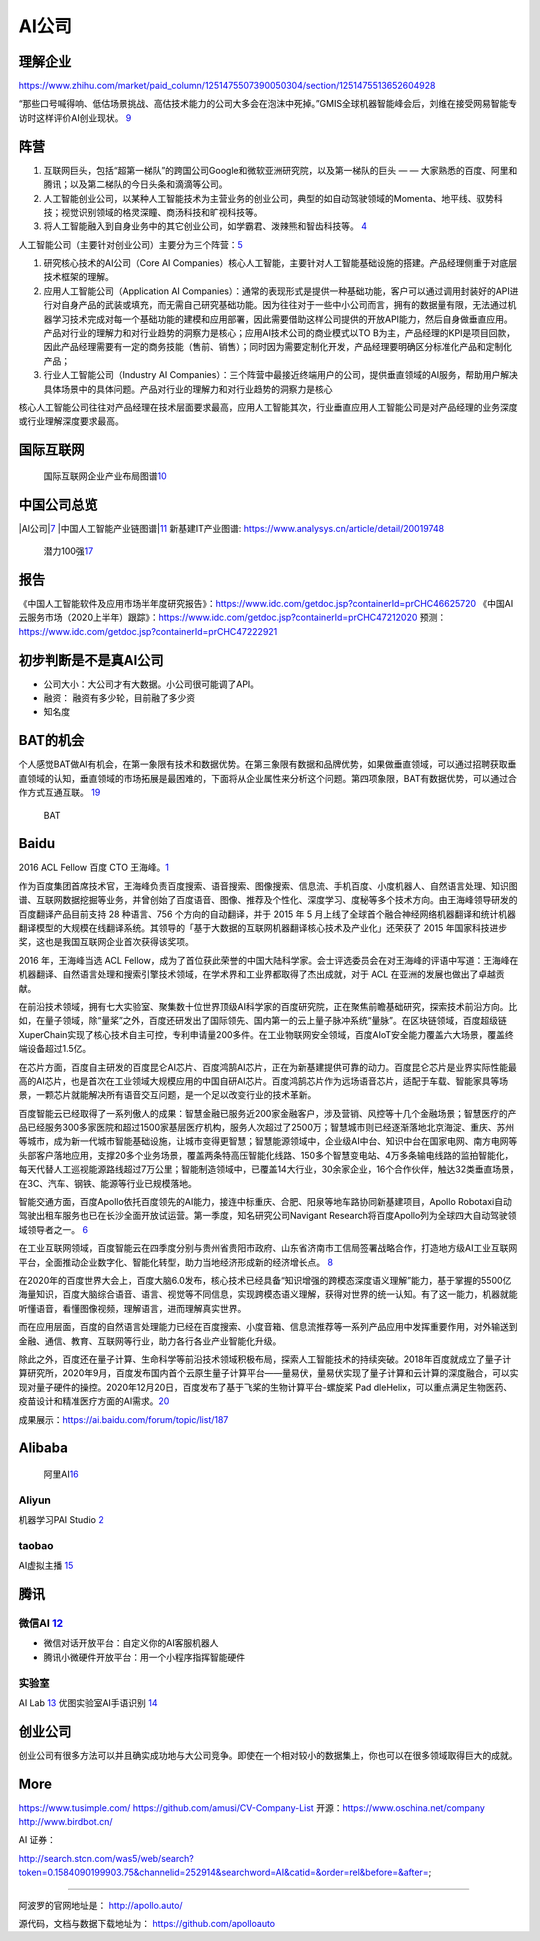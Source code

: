 
AI公司
======

理解企业
--------

https://www.zhihu.com/market/paid_column/1251475507390050304/section/1251475513652604928

“那些口号喊得响、低估场景挑战、高估技术能力的公司大多会在泡沫中死掉。”GMIS全球机器智能峰会后，刘维在接受网易智能专访时这样评价AI创业现状。
`9 <https://mp.weixin.qq.com/s?__biz=MzI3NTU3ODk1MQ==&mid=2247484933&idx=1&sn=e7b99f0686f5f4c6f9d41bc22a012881&chksm=eb03ef2ddc74663bc8f0ccca0f64c71a72e9e5583986806f81d86a799beca3d56ac970f461f9&scene=21#wechat_redirect>`__

阵营
----

1. 互联网巨头，包括“超第一梯队”的跨国公司Google和微软亚洲研究院，以及第一梯队的巨头
   — — 大家熟悉的百度、阿里和腾讯；以及第二梯队的今日头条和滴滴等公司。
2. 人工智能创业公司，以某种人工智能技术为主营业务的创业公司，典型的如自动驾驶领域的Momenta、地平线、驭势科技；视觉识别领域的格灵深瞳、商汤科技和旷视科技等。
3. 将人工智能融入到自身业务中的其它创业公司，如学霸君、泼辣熊和智齿科技等。
   `4 <https://zhuanlan.zhihu.com/p/33524676>`__

人工智能公司（主要针对创业公司）主要分为三个阵营：\ `5 <https://www.sohu.com/a/364264851_114819>`__

1. 研究核心技术的AI公司（Core AI
   Companies）核心人工智能，主要针对人工智能基础设施的搭建。产品经理侧重于对底层技术框架的理解。

2. 应用人工智能公司（Application AI
   Companies）：通常的表现形式是提供一种基础功能，客户可以通过调用封装好的API进行对自身产品的武装或填充，而无需自己研究基础功能。因为往往对于一些中小公司而言，拥有的数据量有限，无法通过机器学习技术完成对每一个基础功能的建模和应用部署，因此需要借助这样公司提供的开放API能力，然后自身做垂直应用。产品对行业的理解力和对行业趋势的洞察力是核心；应用AI技术公司的商业模式以TO
   B为主，产品经理的KPI是项目回款，因此产品经理需要有一定的商务技能（售前、销售）；同时因为需要定制化开发，产品经理要明确区分标准化产品和定制化产品；

3. 行业人工智能公司（Industry AI
   Companies）：三个阵营中最接近终端用户的公司，提供垂直领域的AI服务，帮助用户解决具体场景中的具体问题。产品对行业的理解力和对行业趋势的洞察力是核心

核心人工智能公司往往对产品经理在技术层面要求最高，应用人工智能其次，行业垂直应用人工智能公司是对产品经理的业务深度或行业理解深度要求最高。

国际互联网
----------

.. figure:: ../img/international_AI.png

   国际互联网企业产业布局图谱\ `10 <https://weread.qq.com/web/reader/40632860719ad5bb4060856kc9f326d018c9f0f895fb5e4>`__

中国公司总览
------------

|AI公司\ |\ `7 <https://daxueconsulting.com/ai-landscape-china/>`__
|中国人工智能产业链图谱\ |\ `11 <https://www2.deloitte.com/content/dam/Deloitte/cn/Documents/innovation/deloitte-cn-innovation-ai-whitepaper-zh-181126.pdfs>`__
新基建IT产业图谱: https://www.analysys.cn/article/detail/20019748

.. figure:: ../img/AI_100_company.png

   潜力100强\ `17 <http://finance.eastmoney.com/a/202007141554661012.html>`__

报告
----

《中国人工智能软件及应用市场半年度研究报告》：https://www.idc.com/getdoc.jsp?containerId=prCHC46625720
《中国AI云服务市场（2020上半年）跟踪》：https://www.idc.com/getdoc.jsp?containerId=prCHC47212020
预测：https://www.idc.com/getdoc.jsp?containerId=prCHC47222921

初步判断是不是真AI公司
----------------------

-  公司大小：大公司才有大数据。小公司很可能调了API。
-  融资： 融资有多少轮，目前融了多少资
-  知名度

BAT的机会
---------

个人感觉BAT做AI有机会，在第一象限有技术和数据优势。在第三象限有数据和品牌优势，如果做垂直领域，可以通过招聘获取垂直领域的认知，垂直领域的市场拓展是最困难的，下面将从企业属性来分析这个问题。第四项象限，BAT有数据优势，可以通过合作方式互通互联。
`19 <https://medium.com/@liwdai/%E8%BD%AC%E5%9E%8Bai%E4%BA%A7%E5%93%81%E7%BB%8F%E7%90%86%E9%9C%80%E8%A6%81%E6%8E%8C%E6%8F%A1%E7%9A%84%E7%A1%AC%E7%9F%A5%E8%AF%86-%E4%B8%80-ai%E4%BA%A7%E5%93%81%E7%BB%8F%E7%90%86%E8%83%BD%E5%8A%9B%E6%A8%A1%E5%9E%8B%E5%92%8C%E5%B8%B8%E8%A7%81ai%E6%A6%82%E5%BF%B5%E6%A2%B3%E7%90%86-99ccd4a7c214>`__

.. figure:: ../img/BAT.jpg

   BAT

Baidu
-----

2016 ACL Fellow 百度 CTO
王海峰。\ `1 <https://www.jiqizhixin.com/articles/2019-11-28-4>`__

作为百度集团首席技术官，王海峰负责百度搜索、语音搜索、图像搜索、信息流、手机百度、小度机器人、自然语言处理、知识图谱、互联网数据挖掘等业务，并曾创始了百度语音、图像、推荐及个性化、深度学习、度秘等多个技术方向。由王海峰领导研发的百度翻译产品目前支持
28 种语言、756 个方向的自动翻译，并于 2015 年 5
月上线了全球首个融合神经网络机器翻译和统计机器翻译模型的大规模在线翻译系统。其领导的「基于大数据的互联网机器翻译核心技术及产业化」还荣获了
2015 年国家科技进步奖，这也是我国互联网企业首次获得该奖项。

2016 年，王海峰当选 ACL
Fellow，成为了首位获此荣誉的中国大陆科学家。会士评选委员会在对王海峰的评语中写道：王海峰在机器翻译、自然语言处理和搜索引擎技术领域，在学术界和工业界都取得了杰出成就，对于
ACL 在亚洲的发展也做出了卓越贡献。

在前沿技术领域，拥有七大实验室、聚集数十位世界顶级AI科学家的百度研究院，正在聚焦前瞻基础研究，探索技术前沿方向。比如，在量子领域，除“量桨”之外，百度还研发出了国际领先、国内第一的云上量子脉冲系统“量脉”。在区块链领域，百度超级链XuperChain实现了核心技术自主可控，专利申请量200多件。在工业物联网安全领域，百度AIoT安全能力覆盖六大场景，覆盖终端设备超过1.5亿。

在芯片方面，百度自主研发的百度昆仑AI芯片、百度鸿鹄AI芯片，正在为新基建提供可靠的动力。百度昆仑芯片是业界实际性能最高的AI芯片，也是首次在工业领域大规模应用的中国自研AI芯片。百度鸿鹄芯片作为远场语音芯片，适配于车载、智能家具等场景，一颗芯片就能解决所有语音交互问题，是一个足以改变行业的技术革新。

百度智能云已经取得了一系列傲人的成果：智慧金融已服务近200家金融客户，涉及营销、风控等十几个金融场景；智慧医疗的产品已经服务300多家医院和超过1500家基层医疗机构，服务人次超过了2500万；智慧城市则已经逐渐落地北京海淀、重庆、苏州等城市，成为新一代城市智能基础设施，让城市变得更智慧；智慧能源领域中，企业级AI中台、知识中台在国家电网、南方电网等头部客户落地应用，支撑20多个业务场景，覆盖两条特高压智能化线路、150多个智慧变电站、4万多条输电线路的监拍智能化，每天代替人工巡视能源路线超过7万公里；智能制造领域中，已覆盖14大行业，30余家企业，16个合作伙伴，触达32类垂直场景，在3C、汽车、钢铁、能源等行业已规模落地。

智能交通方面，百度Apollo依托百度领先的AI能力，接连中标重庆、合肥、阳泉等地车路协同新基建项目，Apollo
Robotaxi自动驾驶出租车服务也已在长沙全面开放试运营。第一季度，知名研究公司Navigant
Research将百度Apollo列为全球四大自动驾驶领域领导者之一。
`6 <http://www.mysecretrainbow.com/ai/17083.html>`__

在工业互联网领域，百度智能云在四季度分别与贵州省贵阳市政府、山东省济南市工信局签署战略合作，打造地方级AI工业互联网平台，全面推动企业数字化、智能化转型，助力当地经济形成新的经济增长点。
`8 <http://finance.eastmoney.com/a/202102181812494141.html>`__

在2020年的百度世界大会上，百度大脑6.0发布，核心技术已经具备“知识增强的跨模态深度语义理解”能力，基于掌握的5500亿海量知识，百度大脑综合语音、语言、视觉等不同信息，实现跨模态语义理解，获得对世界的统一认知。有了这一能力，机器就能听懂语音，看懂图像视频，理解语言，进而理解真实世界。

而在应用层面，百度的自然语言处理能力已经在百度搜索、小度音箱、信息流推荐等一系列产品应用中发挥重要作用，对外输送到金融、通信、教育、互联网等行业，助力各行各业产业智能化升级。

除此之外，百度还在量子计算、生命科学等前沿技术领域积极布局，探索人工智能技术的持续突破。2018年百度就成立了量子计算研究所，2020年9月，百度发布国内首个云原生量子计算平台——量易伏，量易伏实现了量子计算和云计算的深度融合，可以实现对量子硬件的操控。2020年12月20日，百度发布了基于飞桨的生物计算平台-螺旋桨
Pad
dleHelix，可以重点满足生物医药、疫苗设计和精准医疗方面的AI需求。\ `20 <http://news.moore.ren/industry/269550.htm>`__

|Baidu AI| |Baidu AI2|

成果展示：https://ai.baidu.com/forum/topic/list/187

Alibaba
-------

.. figure:: ../img/ali_AI.jpg

   阿里AI\ `16 <https://www.zhihu.com/question/278914587/answer/1246774889>`__

Aliyun
~~~~~~

机器学习PAI Studio
`2 <https://www.aliyun.com/product/bigdata/product/learn>`__ |tianchi|
|tianchi发展历程|

taobao
~~~~~~

AI虚拟主播
`15 <https://developer.aliyun.com/article/778214?spm=a2c6h.13262185.0.0.1d0a4ee6o0ncC3>`__

腾讯
----

微信AI `12 <http://www.changgpm.com/thread-214-1-1.html>`__
~~~~~~~~~~~~~~~~~~~~~~~~~~~~~~~~~~~~~~~~~~~~~~~~~~~~~~~~~~~

-  微信对话开放平台：自定义你的AI客服机器人
-  腾讯小微硬件开放平台：用一个小程序指挥智能硬件

实验室
~~~~~~

AI Lab `13 <https://www.jiqizhixin.com/articles/2019-05-24-14>`__
优图实验室AI手语识别
`14 <https://www.jiqizhixin.com/articles/2019-05-16-16>`__

创业公司
--------

创业公司有很多方法可以并且确实成功地与大公司竞争。即使在一个相对较小的数据集上，你也可以在很多领域取得巨大的成就。

More
----

https://www.tusimple.com/ https://github.com/amusi/CV-Company-List
开源：https://www.oschina.net/company http://www.birdbot.cn/

AI 证券：

http://search.stcn.com/was5/web/search?token=0.1584090199903.75&channelid=252914&searchword=AI&catid=&order=rel&before=&after=;

--------------

阿波罗的官网地址是： http://apollo.auto/

源代码，文档与数据下载地址为： https://github.com/apolloauto

.. |AI公司\ | image:: ../img/AI_company.jpg
.. |中国人工智能产业链图谱\ | image:: ../img/AI_company_lian.jpg
.. |Baidu AI| image:: ../img/baidu_AI.png
.. |Baidu AI2| image:: ../img/baidu_AI2.png
.. |tianchi| image:: ../img/tianchi.jpg
.. |tianchi发展历程| image:: ../img/tianchi_develop.jpg
